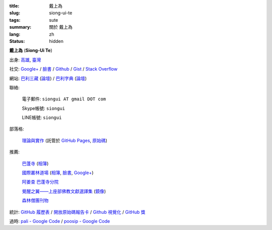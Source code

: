 :title: 戴上為
:slug: siong-ui-te
:tags: sute
:summary: 關於 戴上為
:lang: zh
:status: hidden


**戴上為** (**Siong-Ui Te**)

出身: `高雄 <http://zh.wikipedia.org/zh-tw/%E9%AB%98%E9%9B%84>`_,
`臺灣 <http://zh.wikipedia.org/zh-tw/%E8%87%BA%E7%81%A3>`_

社交:
`Google+ <https://plus.google.com/+SiongUiTe>`_ /
`臉書 <https://www.facebook.com/siongui.te>`__ /
`Github <https://github.com/siongui>`_ /
`Gist <https://gist.github.com/siongui>`_ /
`Stack Overflow <http://stackoverflow.com/users/2350927/siongui>`_

網站:
`巴利三藏 <http://epalitipitaka.appspot.com/>`_
(`論壇 <https://groups.google.com/d/forum/palidictpk>`_) /
`巴利字典 <http://palidictionary.appspot.com/>`_
(`論壇 <https://groups.google.com/d/forum/palidictpk>`_)

聯絡:

  電子郵件: ``siongui AT gmail DOT com``

  Skype帳號: ``siongui``

  LINE帳號: ``siongui``

部落格:

  `理論與實作 <http://siongui.github.io/>`__
  (託管於 `GitHub Pages <https://pages.github.com/>`_,
  `原始碼 <https://github.com/siongui/userpages>`_)

推薦:

  `巴蓬寺 <http://www.watnongpahpong.org/indexe.php>`_
  (`相簿 <https://picasaweb.google.com/105008812818042996376>`__)

  `國際叢林道場 <http://www.watpahnanachat.org/>`_
  (`相簿 <https://picasaweb.google.com/105007927083171937889>`__,
  `臉書 <https://www.facebook.com/pages/Wat-Pah-Nanachat-The-International-Forest-Monastery-WPN-%E0%B8%A7%E0%B8%B1%E0%B8%94%E0%B8%9B%E0%B9%88%E0%B8%B2%E0%B8%99%E0%B8%B2%E0%B8%99%E0%B8%B2%E0%B8%8A%E0%B8%B2%E0%B8%95%E0%B8%B4/152820321494231>`__,
  `Google+ <https://plus.google.com/+InternationalForestMonasteryWatPahNanachat>`__)

  `阿姜查 巴蓬寺分院 <http://www.wpp-branches.net/cn/index.php>`_

  `覺醒之翼——上座部佛教文獻選譯集 <http://www.theravadacn.org/DhammaIndex2.htm>`_
  (`鏡像 <http://www.dhammatalks.org/Dhamma/DhammaIndex2.htm>`__)

  `森林僧團刊物 <http://forestsanghapublications.org/>`_

統計:
`GitHub 履歷表 <http://resume.github.io/?siongui>`_ /
`開放原始碼報告卡 <http://osrc.dfm.io/siongui>`_ /
`Github 視覺化 <http://artzub.com/ghv/#user=siongui>`_ /
`GitHub 獎 <http://github-awards.com/users/siongui>`_


過時:
`pali - Google Code <https://code.google.com/p/pali/>`_ /
`poosip - Google Code <https://code.google.com/p/poosip/>`_
